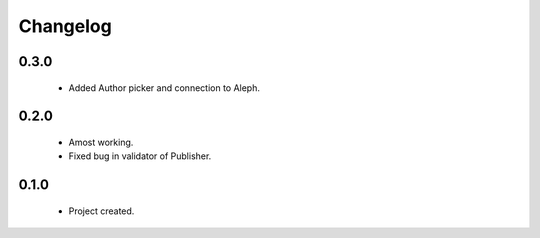 Changelog
=========

0.3.0
-----
    - Added Author picker and connection to Aleph.

0.2.0
-----
    - Amost working.
    - Fixed bug in validator of Publisher.

0.1.0
-----
    - Project created.
